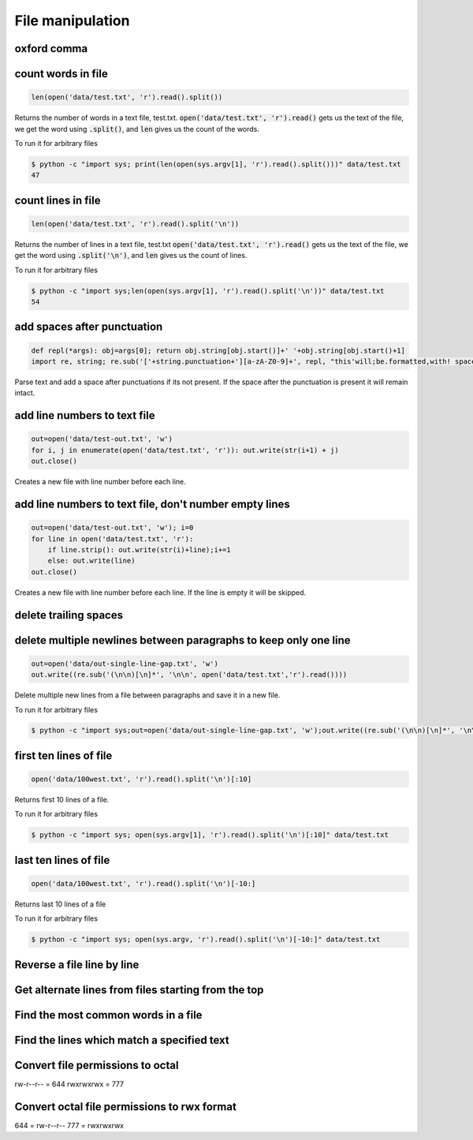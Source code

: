 File manipulation
-----------------

oxford comma
============


count words in file
===================

.. code-block:: python

    len(open('data/test.txt', 'r').read().split())

Returns the number of words in a text file, test.txt.
:code:`open('data/test.txt', 'r').read()` gets us the text of the file, we get the word using :code:`.split()`, and :code:`len` gives us the count of the words.

To run it for arbitrary files


.. code-block:: bash

    $ python -c "import sys; print(len(open(sys.argv[1], 'r').read().split()))" data/test.txt
    47


count lines in file
===================

.. code-block:: python

    len(open('data/test.txt', 'r').read().split('\n'))

Returns the number of lines in a text file, test.txt
:code:`open('data/test.txt', 'r').read()` gets us the text of the file, we get the word using :code:`.split('\n')`, and :code:`len` gives us the count of lines.

To run it for arbitrary files


.. code-block:: bash

    $ python -c "import sys;len(open(sys.argv[1], 'r').read().split('\n'))" data/test.txt
    54


add spaces after punctuation
============================

.. code-block:: python

    def repl(*args): obj=args[0]; return obj.string[obj.start()]+' '+obj.string[obj.start()+1]
    import re, string; re.sub('['+string.punctuation+'][a-zA-Z0-9]+', repl, "this'will;be.formatted,with! spaces")

Parse text and add a space after punctuations if its not present. If the space after the punctuation is present
it will remain intact.


add line numbers to text file
=============================

.. code-block:: python

    out=open('data/test-out.txt', 'w')
    for i, j in enumerate(open('data/test.txt', 'r')): out.write(str(i+1) + j)
    out.close()

Creates a new file with line number before each line.


add line numbers to text file, don't number empty lines
=======================================================

.. code-block:: python

    out=open('data/test-out.txt', 'w'); i=0
    for line in open('data/test.txt', 'r'):
        if line.strip(): out.write(str(i)+line);i+=1
        else: out.write(line)
    out.close()

Creates a new file with line number before each line. If the line is empty it will be skipped.


delete trailing spaces
======================


delete multiple newlines between paragraphs to keep only one line
=================================================================

.. code-block:: python

    out=open('data/out-single-line-gap.txt', 'w')
    out.write((re.sub('(\n\n)[\n]*', '\n\n', open('data/test.txt','r').read())))

Delete multiple new lines from a file between paragraphs and save it in a new file.

To run it for arbitrary files


.. code-block:: bash

    $ python -c "import sys;out=open('data/out-single-line-gap.txt', 'w');out.write((re.sub('(\n\n)[\n]*', '\n\n', open(sys.argv[1],'r').read())))" data/test.txt


first ten lines of file
=======================

.. code-block:: python

    open('data/100west.txt', 'r').read().split('\n')[:10]

Returns first 10 lines of a file.

To run it for arbitrary files


.. code-block:: bash

    $ python -c "import sys; open(sys.argv[1], 'r').read().split('\n')[:10]" data/test.txt


last ten lines of file
======================

.. code-block:: python

    open('data/100west.txt', 'r').read().split('\n')[-10:]

Returns last 10 lines of a file

To run it for arbitrary files


.. code-block:: bash

    $ python -c "import sys; open(sys.argv, 'r').read().split('\n')[-10:]" data/test.txt

Reverse a file line by line
===================================

Get alternate lines from files starting from the top
======================================================

Find the most common words in a file
======================================

Find the lines which match a specified text
============================================================================


Convert file permissions to octal
===================================

rw-r--r-- = 644
rwxrwxrwx = 777


Convert octal file permissions to rwx format
=============================================

644 = rw-r--r--
777 = rwxrwxrwx
